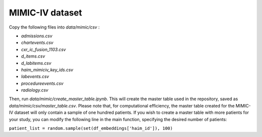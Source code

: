 ################
MIMIC-IV dataset
################

Copy the following files into *data/mimic/csv* :

- *admissions.csv*
- *chartevents.csv*
- *cxr_ic_fusion_1103.csv*
- *d_items.csv*
- *d_labitems.csv*
- *haim_mimiciv_key_ids.csv*
- *labevents.csv*
- *procedureevents.csv*
- *radiology.csv*

Then, run *data/mimic/create_master_table.ipynb*. This will create the master table used in the repository, saved as
*data/mimic/csv/master_table.csv*. Please note that, for computational efficiency, the master table created for the
MIMIC-IV dataset will only contain a sample of one hundred patients. If you wish to create a master table with more
patients for your study, you can modify the following line in the main function, specifying the desired number of
patients:

``patient_list = random.sample(set(df_embeddings['haim_id']), 100)``